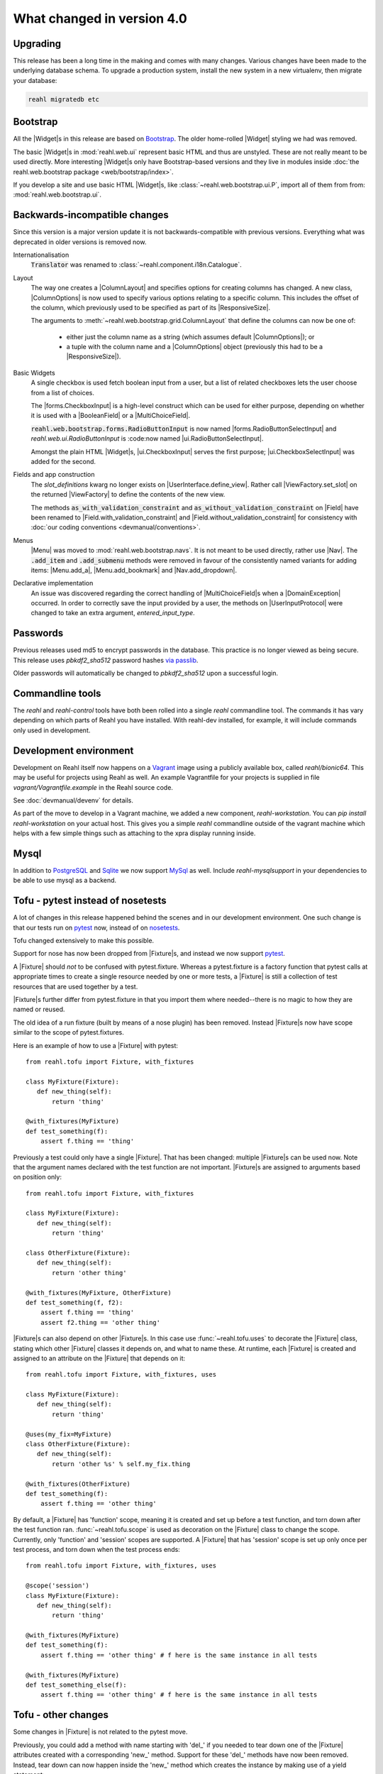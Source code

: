 .. Copyright 2014, 2015, 2016 Reahl Software Services (Pty) Ltd. All rights reserved.




What changed in version 4.0
===========================

.. |Widget| replace:: :class:`~reahl.web.fw.Widget`
.. |Fixture| replace:: :class:`~reahl.tofu.Fixture`
.. |ExecutionContext| replace:: :class:`~reahl.component.context.ExecutionContext`
.. |ColumnLayout| replace:: :class:`~reahl.web.bootstrap.grid.ColumnLayout`
.. |ColumnOptions| replace:: :class:`~reahl.web.bootstrap.grid.ColumnOptions`
.. |ResponsiveSize| replace:: :class:`~reahl.web.bootstrap.grid.ResponsiveSize`
.. |Menu| replace:: :class:`~reahl.web.bootstrap.navs.Menu`
.. |Nav| replace:: :class:`~reahl.web.bootstrap.navs.Nav`
.. |Menu.add_a| replace:: :meth:`~reahl.web.bootstrap.navs.Menu.add_a`
.. |Menu.add_bookmark| replace:: :meth:`~reahl.web.bootstrap.navs.Menu.add_bookmark`
.. |Nav.add_dropdown| replace:: :meth:`~reahl.web.bootstrap.navs.Nav.add_dropdown`
.. |forms.CheckboxInput| replace:: :class:`~reahl.web.bootstrap.forms.CheckboxInput`
.. |ui.CheckboxInput| replace:: :class:`~reahl.web.ui.CheckboxInput`
.. |ui.CheckboxSelectInput| replace:: :class:`~reahl.web.ui.CheckboxSelectInput`
.. |forms.RadioButtonSelectInput| replace:: :class:`~reahl.web.bootstrap.forms.RadioButtonSelectInput`
.. |ui.RadioButtonSelectInput| replace:: :class:`~reahl.web.ui.RadioButtonSelectInput`
.. |ViewFactory| replace:: :class:`~reahl.web.fw.ViewFactory`
.. |UserInterface.define_view| replace:: :meth:`~reahl.web.fw.UserInterface.define_view`
.. |ViewFactory.set_slot| replace:: :meth:`~reahl.web.fw.ViewFactory.set_slot`
.. |Field| replace:: :class:`~reahl.component.modelinterface.Field`
.. |Field.with_validation_constraint| replace:: :meth:`~reahl.component.modelinterface.Field.with_validation_constraint`
.. |Field.without_validation_constraint| replace:: :meth:`~reahl.component.modelinterface.Field.without_validation_constraint`
.. |BooleanField| replace:: :class:`~reahl.component.modelinterface.BooleanField`
.. |MultiChoiceField| replace:: :class:`~reahl.component.modelinterface.MultiChoiceField`
.. |DomainException| replace:: :class:`~reahl.component.exceptions.DomainException`
.. |UserInputProtocol| replace:: :class:`~reahl.web.interfaces.UserInputProtocol`




Upgrading
---------

This release has been a long time in the making and comes with many
changes. Various changes have been made to the underlying database
schema. To upgrade a production system, install the new system in a
new virtualenv, then migrate your database:

.. code-block:: bash

   reahl migratedb etc
   
                                
Bootstrap
---------

All the |Widget|\s in this release are based on `Bootstrap
<http://getbootstrap.com>`_. The older home-rolled |Widget| styling we
had was removed.

The basic |Widget|\s in :mod:`reahl.web.ui` represent basic HTML and
thus are unstyled. These are not really meant to be used directly.
More interesting |Widget|\s only have Bootstrap-based versions and
they live in modules inside :doc:`the reahl.web.bootstrap
package <web/bootstrap/index>`.

If you develop a site and use basic HTML |Widget|\s, like
:class:`~reahl.web.bootstrap.ui.P`, import all of them from from:
:mod:`reahl.web.bootstrap.ui`.


Backwards-incompatible changes
------------------------------

Since this version is a major version update it is not
backwards-compatible with previous versions.  Everything what was
deprecated in older versions is removed now.

Internationalisation
  :code:`Translator` was renamed to :class:`~reahl.component.i18n.Catalogue`.

Layout
 The way one creates a |ColumnLayout| and specifies options for
 creating columns has changed. A new class, |ColumnOptions| is now 
 used to specify various options relating to a specific column. This
 includes the offset of the column, which previously used to be
 specified as part of its |ResponsiveSize|.

 The arguments to :meth:`~reahl.web.bootstrap.grid.ColumnLayout` that
 define the columns can now be one of:
 
    - either just the column name as a string (which assumes default
      |ColumnOptions|); or
    - a tuple with the column name and a |ColumnOptions| object
      (previously this had to be a |ResponsiveSize|).

Basic Widgets
 A single checkbox is used fetch boolean input from a user, but a list
 of related checkboxes lets the user choose from a list of
 choices.

 The |forms.CheckboxInput| is a high-level construct which can be
 used for either purpose, depending on whether it is used with a
 |BooleanField| or a |MultiChoiceField|.

 :code:`reahl.web.bootstrap.forms.RadioButtonInput` is now named
 |forms.RadioButtonSelectInput| and `reahl.web.ui.RadioButtonInput` is
 :code:now named |ui.RadioButtonSelectInput|.
 
 Amongst the plain HTML |Widget|\s, |ui.CheckboxInput| serves
 the first purpose; |ui.CheckboxSelectInput| was added for the
 second. 

 

Fields and app construction
 The `slot_definitions` kwarg no longer exists on
 |UserInterface.define_view|. Rather call |ViewFactory.set_slot| on
 the returned |ViewFactory| to define the contents of the new view.
 
 The methods :code:`as_with_validation_constraint` and
 :code:`as_without_validation_constraint` on |Field| have been renamed
 to |Field.with_validation_constraint| and
 |Field.without_validation_constraint| for consistency with :doc:`our coding
 conventions <devmanual/conventions>`.

 
Menus
 |Menu| was moved to :mod:`reahl.web.bootstrap.navs`. It is not
 meant to be used directly, rather use |Nav|.  The :code:`.add_item`
 and :code:`.add_submenu` methods were removed in favour of the
 consistently named variants for adding items: |Menu.add_a|,
 |Menu.add_bookmark| and |Nav.add_dropdown|.


Declarative implementation
 An issue was discovered regarding the correct handling of
 |MultiChoiceField|\s when a |DomainException| occurred. In order to
 correctly save the input provided by a user, the methods on
 |UserInputProtocol| were changed to take an extra argument,
 `entered_input_type`.

   
Passwords
---------

Previous releases used md5 to encrypt passwords in the database. This
practice is no longer viewed as being secure. This release uses
`pbkdf2_sha512` password hashes `via passlib <https://passlib.readthedocs.io/en/stable/>`_.

Older passwords will automatically be changed to `pbkdf2_sha512` upon
a successful login.


Commandline tools
-----------------

The `reahl` and `reahl-control` tools have both been rolled into a
single `reahl` commandline tool. The commands it has vary depending
on which parts of Reahl you have installed. With reahl-dev installed,
for example, it will include commands only used in development.


Development environment
-----------------------

Development on Reahl itself now happens on a `Vagrant
<https://www.vagrantup.com//>`_ image using a publicly available box,
called `reahl/bionic64`.  This may be useful for projects using Reahl
as well. An example Vagrantfile for your projects is supplied in file
`vagrant/Vagrantfile.example` in the Reahl source code.

See :doc:`devmanual/devenv` for details.

As part of the move to develop in a Vagrant machine, we added a new
component, `reahl-workstation`.  You can `pip install
reahl-workstation` on your actual host. This gives you a simple
`reahl` commandline outside of the vagrant machine which helps with a
few simple things such as attaching to the xpra display running
inside. 

Mysql
-----

In addition to `PostgreSQL <https://www.postgresql.org>`_ and `Sqlite
<https://www.sqlite.org>`_ we now support `MySql
<https://www.mysql.com>`_ as well. Include `reahl-mysqlsupport` in
your dependencies to be able to use mysql as a backend.


Tofu - pytest instead of nosetests
----------------------------------

A lot of changes in this release happened behind the scenes and in
our development environment. One such change is that our tests run on
`pytest <https://docs.pytest.org/en/latest/>`_ now, instead of on
`nosetests <http://nose.readthedocs.io/en/latest/>`_.

Tofu changed extensively to make this possible.

Support for nose has now been dropped from
|Fixture|\s, and instead we now support `pytest
<https://docs.pytest.org/en/latest/>`_.

A |Fixture| should *not* to be confused with
pytest.fixture. Whereas a pytest.fixture is a factory function that
pytest calls at appropriate times to create a single resource needed
by one or more tests, a |Fixture| is still a
collection of test resources that are used together by a test.

|Fixture|\s further differ from pytest.fixture in that you import them
where needed--there is no magic to how they are named or reused.
       
The old idea of a run fixture (built by means of a nose plugin) has
been removed. Instead |Fixture|\s now have scope similar to the scope
of pytest.fixtures.


Here is an example of how to use a |Fixture| with pytest::

  from reahl.tofu import Fixture, with_fixtures

  class MyFixture(Fixture):
     def new_thing(self):
         return 'thing'

  @with_fixtures(MyFixture)
  def test_something(f):
      assert f.thing == 'thing'


Previously a test could only have a single |Fixture|. That has been
changed: multiple |Fixture|\s can be used now. Note that the argument
names declared with the test function are not important. |Fixture|\s
are assigned to arguments based on position only::

  from reahl.tofu import Fixture, with_fixtures

  class MyFixture(Fixture):
     def new_thing(self):
         return 'thing'

  class OtherFixture(Fixture):
     def new_thing(self):
         return 'other thing'

  @with_fixtures(MyFixture, OtherFixture)
  def test_something(f, f2):
      assert f.thing == 'thing'
      assert f2.thing == 'other thing'

|Fixture|\s can also depend on other |Fixture|\s. In this case use
:func:`~reahl.tofu.uses` to decorate the |Fixture| class, stating
which other |Fixture| classes it depends on, and what to name
these. At runtime, each |Fixture| is created and assigned to an
attribute on the |Fixture| that depends on it::

  from reahl.tofu import Fixture, with_fixtures, uses

  class MyFixture(Fixture):
     def new_thing(self):
         return 'thing'

  @uses(my_fix=MyFixture)
  class OtherFixture(Fixture):
     def new_thing(self):
         return 'other %s' % self.my_fix.thing

  @with_fixtures(OtherFixture)
  def test_something(f):
      assert f.thing == 'other thing'
  
By default, a |Fixture| has 'function' scope, meaning it is created
and set up before a test function, and torn down after the test
function ran. :func:`~reahl.tofu.scope` is used as decoration on the
|Fixture| class to change the scope. Currently, only 'function' and
'session' scopes are supported. A |Fixture| that has 'session' scope
is set up only once per test process, and torn down when the test
process ends::

  from reahl.tofu import Fixture, with_fixtures, uses

  @scope('session')
  class MyFixture(Fixture):
     def new_thing(self):
         return 'thing'

  @with_fixtures(MyFixture)
  def test_something(f):
      assert f.thing == 'other thing' # f here is the same instance in all tests

  @with_fixtures(MyFixture)
  def test_something_else(f):
      assert f.thing == 'other thing' # f here is the same instance in all tests


Tofu - other changes
---------------------

Some changes in |Fixture| is not related to the pytest move.


Previously, you could add a method with name starting with 'del\_' if
you needed to tear down one of the |Fixture| attributes created with a
corresponding 'new\_' method. Support for these 'del\_' methods have now
been removed. Instead, tear down can now happen inside the 'new\_'
method which creates the instance by making use of a yield statement::

  from reahl.tofu import Fixture

  class MyFixture(Fixture):
     def new_thing(self):
         thing = 'thing'
         yield thing
         # tear down thing here

|Fixture| previously also had a default contextmanager, assumed to be
created with a `new_context` method on the fixture. This was present
because of our use of an |ExecutionContext| and our need to make sure
test code always ran within an appropriate |ExecutionContext|.

The idea of |ExecutionContext| does not belong in the domain of
|Fixture|\s, however, and it was really impossible to explain why a
|Fixture| should have an additional context manager without explaining
|ExecutionContext|.

For these reasons, |Fixture| now does not support or need an extra
contextmanager.  Instead, a new
:class:`~reahl.dev.fixtures.ContextAwareFixture` was added--as
part of :mod:`reahl.dev.fixtures`\--making the design of a |Fixture|
simpler.
         

Git vs Bzr
----------

We have switched internally to use `git <https://git-scm.com/>`_ and
`GitHub <https://github.com/reahl/reahl/>`_. Previously, we needed to
provide our own `file_finder` function so that setuptools would know
which source files to include in a distribution, based on whether the
file was added to `Bzr <http://bazaar.canonical.com/en/>`_. Since
we're not using Bzr anymore, the Bzr `file_finder` was removed. If you
still use Bzr, `you can easily roll your own
<http://code.activestate.com/recipes/577910-bazaar-as-a-setuptools-file-finder//>`_.


Devpi
-----

We have also stopped using `Devpi <http://doc.devpi.net/latest//>`_
internally and hence removed the `devpitest` and `devpipush` commands
from the `reahl` commandline tool.


Updated dependencies
--------------------

Some included thirdparty JavaScript and CSS libraries were updated:

  - JQuery to 3.3.1 with JQuery-migrate 3.0.1.
  - JQueryUI to 1.12.1 - but our distribution includes *only* the widget factory, nothing else.
  - JQuery.validation was updated to 1.17.0 (and patched).
  - jquery-metadata plugin was removed.
  - Bootstrap to 4.0.0.
  - JQuery BBQ to 1.3pre (patched).
  - JQuery-form to 4.2.2.
  - HTML5shiv to 3.7.3.

Some were added:

  - Added Popper 1.12.9.

The versions of some external dependencies were updated:

  - BeautifulSoup to 4.6
  - Wheel to 0.29.
  - setuptools to 32.3.
  - Lxml version to 3.8.
  - SqlAlchemy to 1.2.0.
  - Alembic to 0.9.6.




